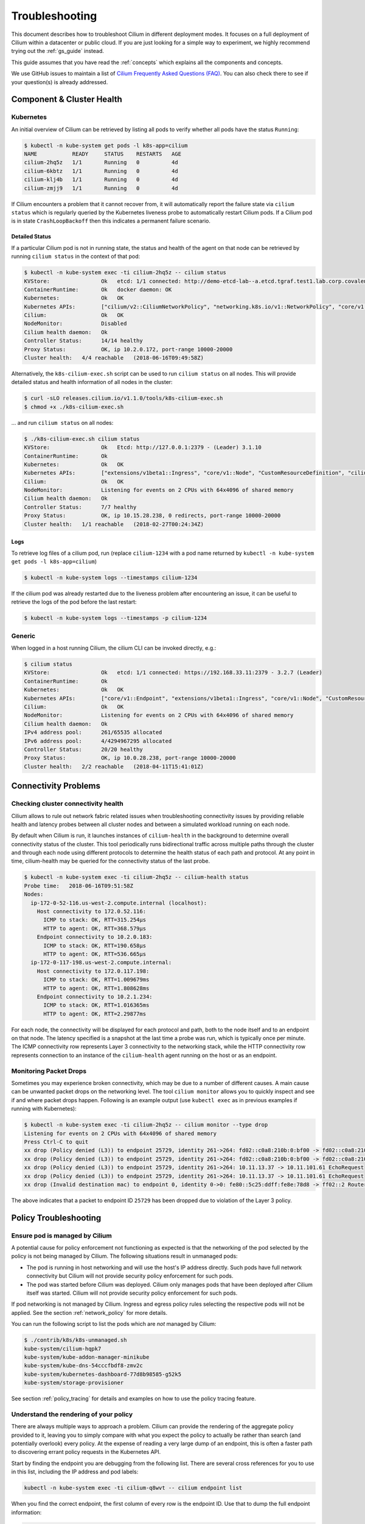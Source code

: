 .. only:: not (epub or latex or html)

    WARNING: You are looking at unreleased Cilium documentation.
    Please use the official rendered version released here:
    http://docs.cilium.io

.. _admin_guide:

###############
Troubleshooting
###############

This document describes how to troubleshoot Cilium in different deployment
modes. It focuses on a full deployment of Cilium within a datacenter or public
cloud. If you are just looking for a simple way to experiment, we highly
recommend trying out the :ref:`gs_guide` instead.

This guide assumes that you have read the :ref:`concepts` which explains all
the components and concepts.

We use GitHub issues to maintain a list of `Cilium Frequently Asked Questions
(FAQ)`_. You can also check there to see if your question(s) is already
addressed.

Component & Cluster Health
==========================

Kubernetes
----------

An initial overview of Cilium can be retrieved by listing all pods to verify
whether all pods have the status ``Running``:

.. code:: bash

    $ kubectl -n kube-system get pods -l k8s-app=cilium
    NAME           READY     STATUS    RESTARTS   AGE
    cilium-2hq5z   1/1       Running   0          4d
    cilium-6kbtz   1/1       Running   0          4d
    cilium-klj4b   1/1       Running   0          4d
    cilium-zmjj9   1/1       Running   0          4d

If Cilium encounters a problem that it cannot recover from, it will
automatically report the failure state via ``cilium status`` which is regularly
queried by the Kubernetes liveness probe to automatically restart Cilium pods.
If a Cilium pod is in state ``CrashLoopBackoff`` then this indicates a
permanent failure scenario.

Detailed Status
~~~~~~~~~~~~~~~

If a particular Cilium pod is not in running state, the status and health of
the agent on that node can be retrieved by running ``cilium status`` in the
context of that pod:

.. code:: bash

    $ kubectl -n kube-system exec -ti cilium-2hq5z -- cilium status
    KVStore:                Ok   etcd: 1/1 connected: http://demo-etcd-lab--a.etcd.tgraf.test1.lab.corp.covalent.link:2379 - 3.2.5 (Leader)
    ContainerRuntime:       Ok   docker daemon: OK
    Kubernetes:             Ok   OK
    Kubernetes APIs:        ["cilium/v2::CiliumNetworkPolicy", "networking.k8s.io/v1::NetworkPolicy", "core/v1::Service", "core/v1::Endpoint", "core/v1::Node", "CustomResourceDefinition"]
    Cilium:                 Ok   OK
    NodeMonitor:            Disabled
    Cilium health daemon:   Ok
    Controller Status:      14/14 healthy
    Proxy Status:           OK, ip 10.2.0.172, port-range 10000-20000
    Cluster health:   4/4 reachable   (2018-06-16T09:49:58Z)

Alternatively, the ``k8s-cilium-exec.sh`` script can be used to run ``cilium
status`` on all nodes. This will provide detailed status and health information
of all nodes in the cluster:

.. code:: bash

    $ curl -sLO releases.cilium.io/v1.1.0/tools/k8s-cilium-exec.sh
    $ chmod +x ./k8s-cilium-exec.sh

... and run ``cilium status`` on all nodes:

.. code:: bash

    $ ./k8s-cilium-exec.sh cilium status
    KVStore:                Ok   Etcd: http://127.0.0.1:2379 - (Leader) 3.1.10
    ContainerRuntime:       Ok
    Kubernetes:             Ok   OK
    Kubernetes APIs:        ["extensions/v1beta1::Ingress", "core/v1::Node", "CustomResourceDefinition", "cilium/v2::CiliumNetworkPolicy", "networking.k8s.io/v1::NetworkPolicy", "core/v1::Service", "core/v1::Endpoint"]
    Cilium:                 Ok   OK
    NodeMonitor:            Listening for events on 2 CPUs with 64x4096 of shared memory
    Cilium health daemon:   Ok
    Controller Status:      7/7 healthy
    Proxy Status:           OK, ip 10.15.28.238, 0 redirects, port-range 10000-20000
    Cluster health:   1/1 reachable   (2018-02-27T00:24:34Z)

Logs
~~~~

To retrieve log files of a cilium pod, run (replace ``cilium-1234`` with a pod
name returned by ``kubectl -n kube-system get pods -l k8s-app=cilium``)

.. code:: bash

    $ kubectl -n kube-system logs --timestamps cilium-1234

If the cilium pod was already restarted due to the liveness problem after
encountering an issue, it can be useful to retrieve the logs of the pod before
the last restart:

.. code:: bash

    $ kubectl -n kube-system logs --timestamps -p cilium-1234

Generic
-------

When logged in a host running Cilium, the cilium CLI can be invoked directly,
e.g.:

.. code:: bash

    $ cilium status
    KVStore:                Ok   etcd: 1/1 connected: https://192.168.33.11:2379 - 3.2.7 (Leader)
    ContainerRuntime:       Ok
    Kubernetes:             Ok   OK
    Kubernetes APIs:        ["core/v1::Endpoint", "extensions/v1beta1::Ingress", "core/v1::Node", "CustomResourceDefinition", "cilium/v2::CiliumNetworkPolicy", "networking.k8s.io/v1::NetworkPolicy", "core/v1::Service"]
    Cilium:                 Ok   OK
    NodeMonitor:            Listening for events on 2 CPUs with 64x4096 of shared memory
    Cilium health daemon:   Ok
    IPv4 address pool:      261/65535 allocated
    IPv6 address pool:      4/4294967295 allocated
    Controller Status:      20/20 healthy
    Proxy Status:           OK, ip 10.0.28.238, port-range 10000-20000
    Cluster health:   2/2 reachable   (2018-04-11T15:41:01Z)

Connectivity Problems
=====================

Checking cluster connectivity health
------------------------------------

Cilium allows to rule out network fabric related issues when troubleshooting
connectivity issues by providing reliable health and latency probes between all
cluster nodes and between a simulated workload running on each node.

By default when Cilium is run, it launches instances of ``cilium-health`` in
the background to determine overall connectivity status of the cluster. This
tool periodically runs bidirectional traffic across multiple paths through the
cluster and through each node using different protocols to determine the health
status of each path and protocol. At any point in time, cilium-health may be
queried for the connectivity status of the last probe.

.. code:: bash

    $ kubectl -n kube-system exec -ti cilium-2hq5z -- cilium-health status
    Probe time:   2018-06-16T09:51:58Z
    Nodes:
      ip-172-0-52-116.us-west-2.compute.internal (localhost):
        Host connectivity to 172.0.52.116:
          ICMP to stack: OK, RTT=315.254µs
          HTTP to agent: OK, RTT=368.579µs
        Endpoint connectivity to 10.2.0.183:
          ICMP to stack: OK, RTT=190.658µs
          HTTP to agent: OK, RTT=536.665µs
      ip-172-0-117-198.us-west-2.compute.internal:
        Host connectivity to 172.0.117.198:
          ICMP to stack: OK, RTT=1.009679ms
          HTTP to agent: OK, RTT=1.808628ms
        Endpoint connectivity to 10.2.1.234:
          ICMP to stack: OK, RTT=1.016365ms
          HTTP to agent: OK, RTT=2.29877ms

For each node, the connectivity will be displayed for each protocol and path,
both to the node itself and to an endpoint on that node. The latency specified
is a snapshot at the last time a probe was run, which is typically once per
minute. The ICMP connectivity row represents Layer 3 connectivity to the
networking stack, while the HTTP connectivity row represents connection to an
instance of the ``cilium-health`` agent running on the host or as an endpoint.

Monitoring Packet Drops
-----------------------

Sometimes you may experience broken connectivity, which may be due to a
number of different causes. A main cause can be unwanted packet drops on
the networking level. The tool
``cilium monitor`` allows you to quickly inspect and see if and where packet
drops happen. Following is an example output (use ``kubectl exec`` as in previous
examples if running with Kubernetes):

.. code:: bash

    $ kubectl -n kube-system exec -ti cilium-2hq5z -- cilium monitor --type drop
    Listening for events on 2 CPUs with 64x4096 of shared memory
    Press Ctrl-C to quit
    xx drop (Policy denied (L3)) to endpoint 25729, identity 261->264: fd02::c0a8:210b:0:bf00 -> fd02::c0a8:210b:0:6481 EchoRequest
    xx drop (Policy denied (L3)) to endpoint 25729, identity 261->264: fd02::c0a8:210b:0:bf00 -> fd02::c0a8:210b:0:6481 EchoRequest
    xx drop (Policy denied (L3)) to endpoint 25729, identity 261->264: 10.11.13.37 -> 10.11.101.61 EchoRequest
    xx drop (Policy denied (L3)) to endpoint 25729, identity 261->264: 10.11.13.37 -> 10.11.101.61 EchoRequest
    xx drop (Invalid destination mac) to endpoint 0, identity 0->0: fe80::5c25:ddff:fe8e:78d8 -> ff02::2 RouterSolicitation

The above indicates that a packet to endpoint ID ``25729`` has been dropped due
to violation of the Layer 3 policy.

Policy Troubleshooting
======================

Ensure pod is managed by Cilium
-------------------------------

A potential cause for policy enforcement not functioning as expected is that
the networking of the pod selected by the policy is not being managed by
Cilium. The following situations result in unmanaged pods:

* The pod is running in host networking and will use the host's IP address
  directly. Such pods have full network connectivity but Cilium will not
  provide security policy enforcement for such pods.

* The pod was started before Cilium was deployed. Cilium only manages pods
  that have been deployed after Cilium itself was started. Cilium will not
  provide security policy enforcement for such pods.

If pod networking is not managed by Cilium. Ingress and egress policy rules
selecting the respective pods will not be applied. See the section
:ref:`network_policy` for more details.

You can run the following script to list the pods which are *not* managed by
Cilium:

.. code:: bash

    $ ./contrib/k8s/k8s-unmanaged.sh
    kube-system/cilium-hqpk7
    kube-system/kube-addon-manager-minikube
    kube-system/kube-dns-54cccfbdf8-zmv2c
    kube-system/kubernetes-dashboard-77d8b98585-g52k5
    kube-system/storage-provisioner

See section :ref:`policy_tracing` for details and examples on how to use the
policy tracing feature.

Understand the rendering of your policy
---------------------------------------

There are always multiple ways to approach a problem. Cilium can provide the
rendering of the aggregate policy provided to it, leaving you to simply compare
with what you expect the policy to actually be rather than search (and potentially
overlook) every policy. At the expense of reading a very large dump of an endpoint,
this is often a faster path to discovering errant policy requests in the Kubernetes
API.

Start by finding the endpoint you are debugging from the following list. There are
several cross references for you to use in this list, including the IP address and
pod labels:

.. code:: bash

    kubectl -n kube-system exec -ti cilium-q8wvt -- cilium endpoint list

When you find the correct endpoint, the first column of every row is the endpoint ID.
Use that to dump the full endpoint information:

.. code:: bash

    kubectl -n kube-system exec -ti cilium-q8wvt -- cilium endpoint get 59084

.. image:: images/troubleshooting_policy.png
    :align: center

Importing this dump into a JSON-friendly editor can help browse and navigate the
information here. At the top level of the dump, there are two nodes of note:

* ``spec``: The desired state of the endpoint
* ``status``: The current state of the endpoint

This is the standard Kubernetes control loop pattern. Cilium is the controller here,
and it is iteratively working to bring the ``status`` in line with the ``spec``.

Opening the ``status``, we can drill down through ``policy.realized.l4``. Do your
``ingress`` and ``egress`` rules match what you expect? If not, the reference to the errant
rules can be found in the ``derived-from-rules`` node.

Automatic Diagnosis
===================

The ``cluster-diagnosis`` tool can help identify the most commonly encountered
issues in Cilium deployments. The tool currently supports Kubernetes
and Minikube clusters only.

The tool performs various checks and provides hints to fix specific
issues that it has identified.

The following is a list of prerequisites:

* Requires Python >= 2.7.*
* Requires ``kubectl``.
* ``kubectl`` should be pointing to your cluster before running the tool.

You can download the latest version of the cluster-diagnosis.zip file
using the following command:

::

    curl -sLO releases.cilium.io/tools/cluster-diagnosis.zip

Command to run the cluster-diagnosis tool:

.. code:: bash

    python cluster-diagnosis.zip

Command to collect the system dump using the cluster-diagnosis tool:

.. code:: bash

    python cluster-diagnosis.zip sysdump

Symptom Library
===============

Node to node traffic is being dropped
-------------------------------------

Symptom
~~~~~~~

Endpoint to endpoint communication on a single node succeeds but communication
fails between endpoints across multiple nodes.

Troubleshooting steps:
~~~~~~~~~~~~~~~~~~~~~~

1. Run ``cilium-health status`` on the node of the source and destination
   endpoint. It should describe the connectivity from that node to other
   nodes in the cluster, and to a simulated endpoint on each other node.
   Identify points in the cluster that cannot talk to each other. If the
   command does not describe the status of the other node, there may be an
   issue with the KV-Store.

2. Run ``cilium monitor`` on the node of the source and destination endpoint.
   Look for packet drops.

When running in :ref:`arch_overlay` mode:

3. Run ``cilium bpf tunnel list`` and verify that each Cilium node is aware of
   the other nodes in the cluster.  If not, check the logfile for errors.

4. If nodes are being populated correctly, run ``tcpdump -n -i cilium_vxlan`` on
   each node to verify whether cross node traffic is being forwarded correctly
   between nodes.

   If packets are being dropped,

   * verify that the node IP listed in ``cilium bpf tunnel list`` can reach each
     other.
   * verify that the firewall on each node allows UDP port 8472.

When running in :ref:`arch_direct_routing` mode:

3. Run ``ip route`` or check your cloud provider router and verify that you have
   routes installed to route the endpoint prefix between all nodes.

4. Verify that the firewall on each node permits to route the endpoint IPs.


Useful Scripts
==============

Retrieve Cilium pod managing a particular pod
---------------------------------------------

Identifies the Cilium pod that is managing a particular pod in a namespace:

.. code:: bash

    k8s-get-cilium-pod.sh <pod> <namespace>

**Example:**

.. code:: bash

    $ curl -sLO releases.cilium.io/v1.1.0/tools/k8s-get-cilium-pod.sh
    $ ./k8s-get-cilium-pod.sh luke-pod default
    cilium-zmjj9


Execute a command in all Kubernetes Cilium pods
-----------------------------------------------

Run a command within all Cilium pods of a cluster

.. code:: bash

    k8s-cilium-exec.sh <command>

**Example:**

.. code:: bash

    $ curl -sLO releases.cilium.io/v1.1.0/tools/k8s-cilium-exec.sh
    $ ./k8s-cilium-exec.sh uptime
     10:15:16 up 6 days,  7:37,  0 users,  load average: 0.00, 0.02, 0.00
     10:15:16 up 6 days,  7:32,  0 users,  load average: 0.00, 0.03, 0.04
     10:15:16 up 6 days,  7:30,  0 users,  load average: 0.75, 0.27, 0.15
     10:15:16 up 6 days,  7:28,  0 users,  load average: 0.14, 0.04, 0.01

List unmanaged Kubernetes pods
------------------------------

Lists all Kubernetes pods in the cluster for which Cilium does *not* provide
networking. This includes pods running in host-networking mode and pods that
were started before Cilium was deployed.

.. code:: bash

    k8s-unmanaged.sh

**Example:**

.. code:: bash

    $ curl -sLO releases.cilium.io/v1.1.0/tools/k8s-unmanaged.sh
    $ ./k8s-unmanaged.sh
    kube-system/cilium-hqpk7
    kube-system/kube-addon-manager-minikube
    kube-system/kube-dns-54cccfbdf8-zmv2c
    kube-system/kubernetes-dashboard-77d8b98585-g52k5
    kube-system/storage-provisioner

Reporting a problem
===================

Automatic log & state collection
--------------------------------

Before you report a problem, make sure to retrieve the necessary information
from your cluster before the failure state is lost. Cilium provides a script
to automatically grab logs and retrieve debug information from all Cilium pods
in the cluster.

The script has the following list of prerequisites:

* Requires Python >= 2.7.*
* Requires ``kubectl``.
* ``kubectl`` should be pointing to your cluster before running the tool.

You can download the latest version of the cluster-diagnosis.zip file
using the following command:

.. code:: bash

    $ curl -sLO releases.cilium.io/tools/cluster-diagnosis.zip
    $ python cluster-diagnosis.zip sysdump

Single Node Bugtool
~~~~~~~~~~~~~~~~~~~

If you are not running Kubernetes, it is also possible to run the bug
collection tool manually with the scope of a single node:

The ``cilium-bugtool`` captures potentially useful information about your
environment for debugging. The tool is meant to be used for debugging a single
Cilium agent node. In the Kubernetes case, if you have multiple Cilium pods,
the tool can retrieve debugging information from all of them. The tool works by
archiving a collection of command output and files from several places. By
default, it writes to the ``tmp`` directory.

Note that the command needs to be run from inside the Cilium pod/container.

.. code:: bash

    $ cilium-bugtool

When running it with no option as shown above, it will try to copy various
files and execute some commands. If ``kubectl`` is detected, it will search for
Cilium pods. The default label being ``k8s-app=cilium``, but this and the
namespace can be changed via ``k8s-namespace`` and ``k8s-label`` respectively.

If you'd prefer to browse the dump, there is a HTTP flag.

.. code:: bash

    $ cilium-bugtool --serve


If you want to capture the archive from a Kubernetes pod, then the process is a
bit different

.. code:: bash

    # First we need to get the Cilium pod
    $ kubectl get pods --namespace kube-system
      NAME                          READY     STATUS    RESTARTS   AGE
      cilium-kg8lv                  1/1       Running   0          13m
      kube-addon-manager-minikube   1/1       Running   0          1h
      kube-dns-6fc954457d-sf2nk     3/3       Running   0          1h
      kubernetes-dashboard-6xvc7    1/1       Running   0          1h

    # Run the bugtool from this pod
    $ kubectl -n kube-system exec cilium-kg8lv cilium-bugtool
      [...]

    # Copy the archive from the pod
    $ kubectl cp kube-system/cilium-kg8lv:/tmp/cilium-bugtool-20180411-155146.166+0000-UTC-266836983.tar /tmp/cilium-bugtool-20180411-155146.166+0000-UTC-266836983.tar
      [...]

.. Note::

          Please check the archive for sensitive information and strip it
          away before sharing it with us.

Below is an approximate list of the kind of information in the archive.

* Cilium status
* Cilium version
* Kernel configuration
* Resolve configuration
* Cilium endpoint state
* Cilium logs
* Docker logs
* ``dmesg``
* ``ethtool``
* ``ip a``
* ``ip link``
* ``ip r``
* ``iptables-save``
* ``kubectl -n kube-system get pods``
* ``kubectl get pods,svc for all namespaces``
* ``uname``
* ``uptime``
* ``cilium bpf * list``
* ``cilium endpoint get for each endpoint``
* ``cilium endpoint list``
* ``hostname``
* ``cilium policy get``
* ``cilium service list``
* ...


Debugging information
~~~~~~~~~~~~~~~~~~~~~

If you are not running Kubernetes, you can use the ``cilium debuginfo`` command
to retrieve useful debugging information. If you are running Kubernetes, this
command is automatically run as part of the system dump.

``cilium debuginfo`` can print useful output from the Cilium API. The output
format is in Markdown format so this can be used when reporting a bug on the
`issue tracker`_.  Running without arguments will print to standard output, but
you can also redirect to a file like

.. code:: bash

    $ cilium debuginfo -f debuginfo.md

.. Note::

    Please check the debuginfo file for sensitive information and strip it
    away before sharing it with us.


Slack Assistance
----------------

The Cilium slack community is helpful first point of assistance to get help
troubleshooting a problem or to discuss options on how to address a problem.

The slack community is open to everyone. You can request an invite email by
visiting `Slack <https://cilium.herokuapp.com/>`_.

Report an issue via GitHub
--------------------------

If you believe to have found an issue in Cilium, please report a `GitHub issue
<https://github.com/cilium/cilium/issues>`_ and make sure to attach a system
dump as described above to ensure that developers have the best chance to
reproduce the issue.

.. _Slack channel: https://cilium.herokuapp.com
.. _NodeSelector: https://kubernetes.io/docs/concepts/configuration/assign-pod-node/
.. _RBAC: https://kubernetes.io/docs/admin/authorization/rbac/
.. _CNI: https://github.com/containernetworking/cni
.. _Volumes: https://kubernetes.io/docs/tasks/configure-pod-container/configure-volume-storage/

.. _Cilium Frequently Asked Questions (FAQ): https://github.com/cilium/cilium/issues?utf8=%E2%9C%93&q=label%3Akind%2Fquestion%20

.. _issue tracker: https://github.com/cilium/cilium/issues
